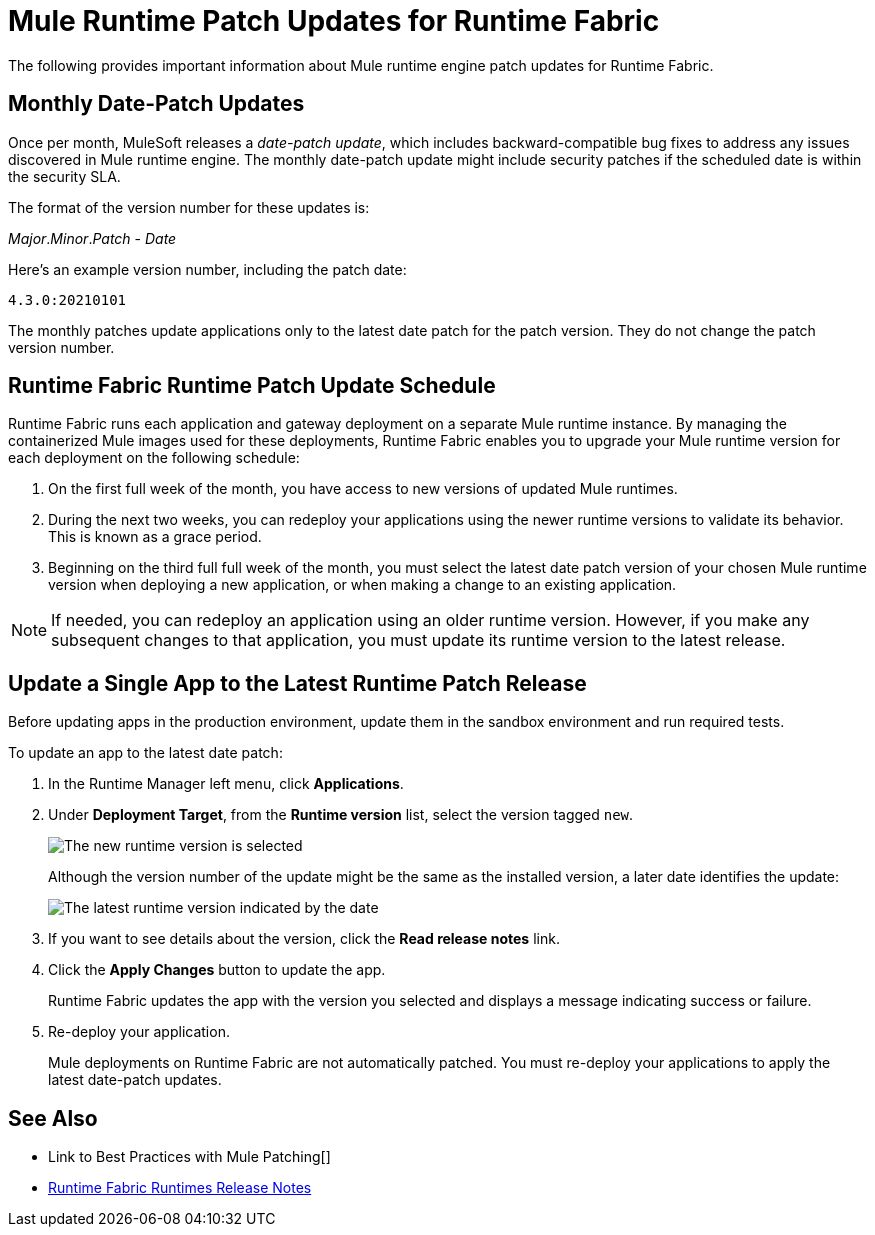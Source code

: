 = Mule Runtime Patch Updates for Runtime Fabric 

The following provides important information about Mule runtime engine patch updates for Runtime Fabric.

== Monthly Date-Patch Updates 

Once per month, MuleSoft releases a _date-patch update_,  which includes backward-compatible bug fixes to address any issues discovered in Mule runtime engine.
The monthly date-patch update might include security patches if the scheduled date is within the security SLA.

The format of the version number for these updates is:

_Major_._Minor_._Patch_ - _Date_ 

Here's an example version number, including the patch date:

`4.3.0:20210101`

The monthly patches update applications only to the latest date patch for the patch version.
They do not change the patch version number.

== Runtime Fabric Runtime Patch Update Schedule 

Runtime Fabric runs each application and gateway deployment on a separate Mule runtime instance. By managing the containerized Mule images used for these deployments, Runtime Fabric enables you to upgrade your Mule runtime version for each deployment on the following schedule:

. On the first full week of the month, you have access to new versions of updated Mule runtimes.
. During the next two weeks, you can redeploy your applications using the newer runtime versions to validate its behavior. This is known as a grace period.
. Beginning on the third full full week of the month, you must select the latest date patch version of your chosen Mule runtime version when deploying a new application, or when making a change to an existing application.

[NOTE]
If needed, you can redeploy an application using an older runtime version. However, if you make any subsequent changes to that application, you must update its runtime version to the latest release. 

== Update a Single App to the Latest Runtime Patch Release

Before updating apps in the production environment, update them in the sandbox environment and run required tests. 

To update an app to the latest date patch:

. In the Runtime Manager left menu, click *Applications*.
. Under *Deployment Target*, from the *Runtime version* list, select the version tagged `new`.
+
image::rtf-runtime-select-version.png[The new runtime version is selected]
Although the version number of the update might be the same as the installed version, a later date identifies the update:
+
image::rtf-runtime-select-latest-version.png[The latest runtime version indicated by the date]
. If you want to see details about the version, click the *Read release notes* link.
. Click the *Apply Changes* button to update the app. 
+
Runtime Fabric updates the app with the version you selected and displays a message indicating success or failure.
. Re-deploy your application.
+
Mule deployments on Runtime Fabric are not automatically patched. You must re-deploy your applications to apply the latest date-patch updates.

== See Also
* Link to Best Practices with Mule Patching[]
* xref:release-notes::runtime-fabric/runtime-fabric-runtimes-release-notes.adoc[Runtime Fabric Runtimes Release Notes]

